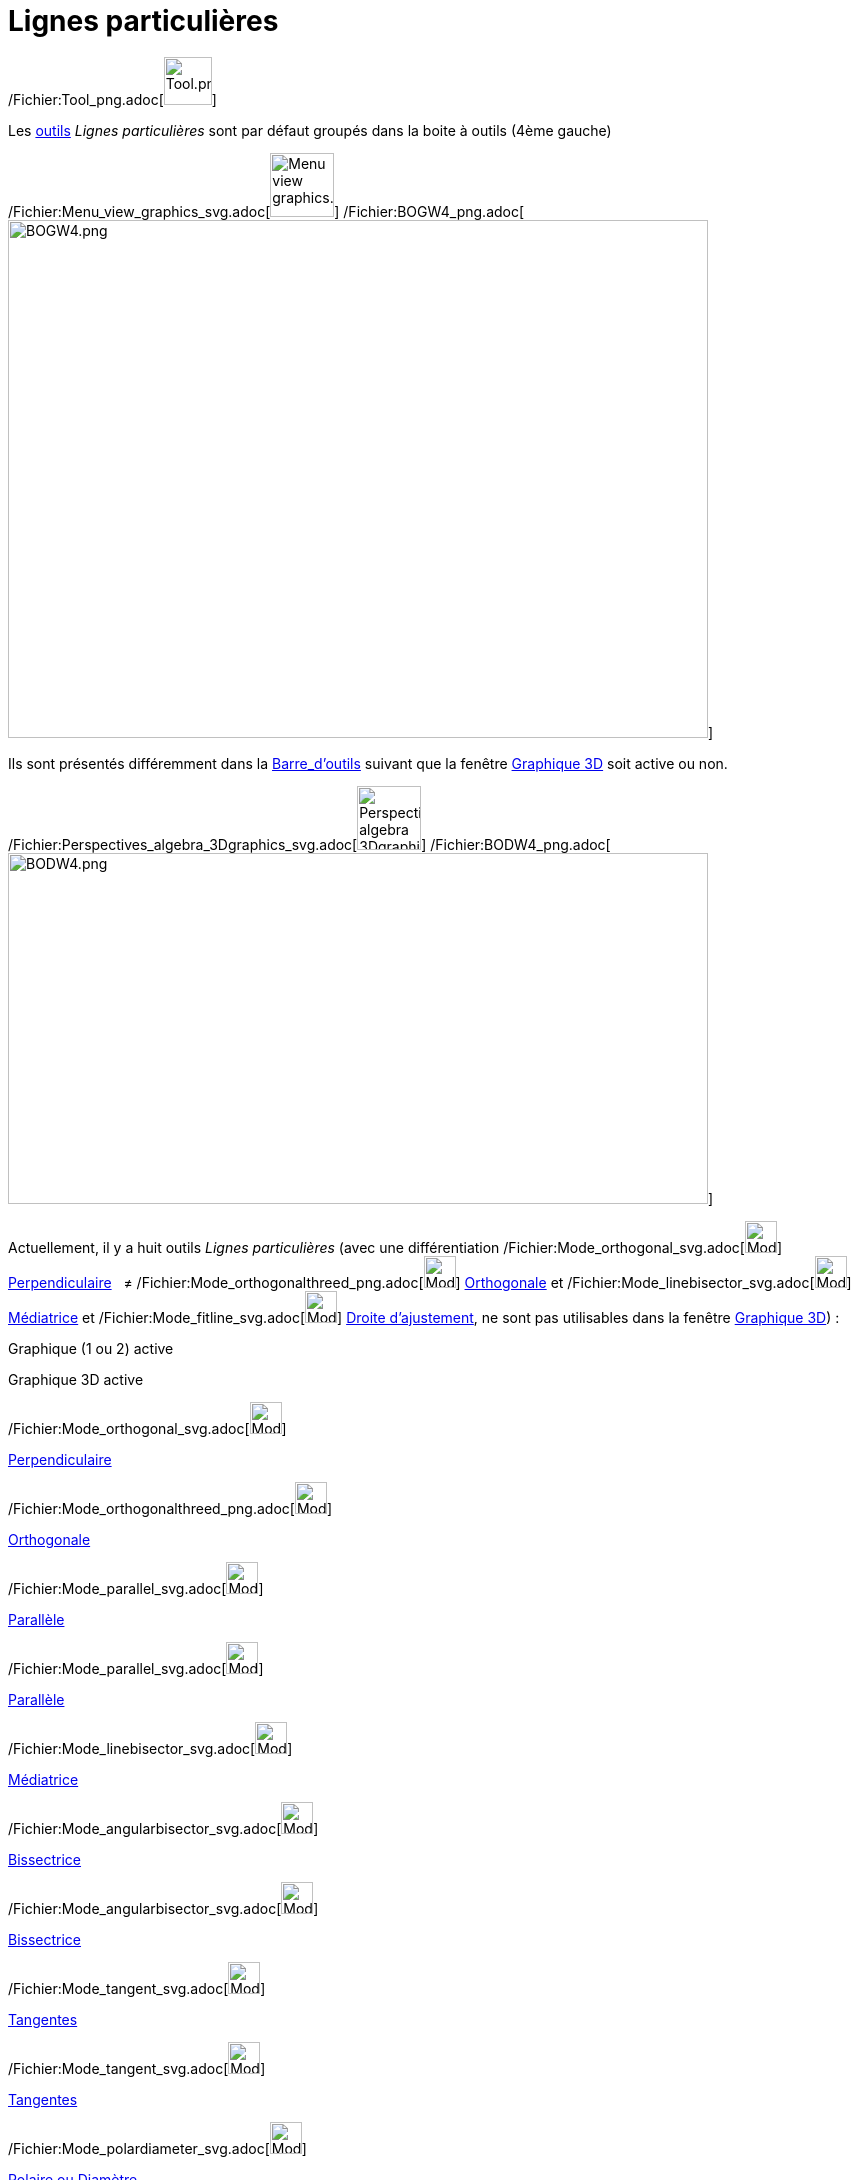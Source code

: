 = Lignes particulières
:page-en: tools/Special_Line_Tools
ifdef::env-github[:imagesdir: /fr/modules/ROOT/assets/images]

/Fichier:Tool_png.adoc[image:Tool.png[Tool.png,width=48,height=48]]

Les xref:/Outils.adoc[outils] _Lignes particulières_ sont par défaut groupés dans la boite à outils (4ème gauche)

/Fichier:Menu_view_graphics_svg.adoc[image:64px-Menu_view_graphics.svg.png[Menu view graphics.svg,width=64,height=64]]
/Fichier:BOGW4_png.adoc[image:700px-BOGW4.png[BOGW4.png,width=700,height=518]]

Ils sont présentés différemment dans la xref:/Barre_d'outils.adoc[Barre_d'outils] suivant que la fenêtre
xref:/Graphique_3D.adoc[Graphique 3D] soit active ou non.

/Fichier:Perspectives_algebra_3Dgraphics_svg.adoc[image:64px-Perspectives_algebra_3Dgraphics.svg.png[Perspectives
algebra 3Dgraphics.svg,width=64,height=64]]
/Fichier:BODW4_png.adoc[image:700px-BODW4.png[BODW4.png,width=700,height=351]]

Actuellement, il y a huit outils _Lignes particulières_ (avec une différentiation
/Fichier:Mode_orthogonal_svg.adoc[image:32px-Mode_orthogonal.svg.png[Mode orthogonal.svg,width=32,height=32]]
xref:/tools/Perpendiculaire.adoc[Perpendiculaire]   ≠
/Fichier:Mode_orthogonalthreed_png.adoc[image:Mode_orthogonalthreed.png[Mode orthogonalthreed.png,width=32,height=32]]
xref:/tools/Perpendiculaire.adoc[Orthogonale] et
/Fichier:Mode_linebisector_svg.adoc[image:32px-Mode_linebisector.svg.png[Mode linebisector.svg,width=32,height=32]]
xref:/tools/Médiatrice.adoc[Médiatrice] et /Fichier:Mode_fitline_svg.adoc[image:32px-Mode_fitline.svg.png[Mode
fitline.svg,width=32,height=32]] xref:/tools/Droite_d'ajustement.adoc[Droite d'ajustement], ne sont pas utilisables dans
la fenêtre xref:/Graphique_3D.adoc[Graphique 3D]) :

Graphique (1 ou 2) active

Graphique 3D active

/Fichier:Mode_orthogonal_svg.adoc[image:32px-Mode_orthogonal.svg.png[Mode orthogonal.svg,width=32,height=32]]

xref:/tools/Perpendiculaire.adoc[Perpendiculaire]

/Fichier:Mode_orthogonalthreed_png.adoc[image:Mode_orthogonalthreed.png[Mode orthogonalthreed.png,width=32,height=32]]

xref:/tools/Perpendiculaire.adoc[Orthogonale]

/Fichier:Mode_parallel_svg.adoc[image:32px-Mode_parallel.svg.png[Mode parallel.svg,width=32,height=32]]

xref:/tools/Parallèle.adoc[Parallèle]

/Fichier:Mode_parallel_svg.adoc[image:32px-Mode_parallel.svg.png[Mode parallel.svg,width=32,height=32]]

xref:/tools/Parallèle.adoc[Parallèle]

/Fichier:Mode_linebisector_svg.adoc[image:32px-Mode_linebisector.svg.png[Mode linebisector.svg,width=32,height=32]]

xref:/tools/Médiatrice.adoc[Médiatrice]

/Fichier:Mode_angularbisector_svg.adoc[image:32px-Mode_angularbisector.svg.png[Mode
angularbisector.svg,width=32,height=32]]

xref:/tools/Bissectrice.adoc[Bissectrice]

/Fichier:Mode_angularbisector_svg.adoc[image:32px-Mode_angularbisector.svg.png[Mode
angularbisector.svg,width=32,height=32]]

xref:/tools/Bissectrice.adoc[Bissectrice]

/Fichier:Mode_tangent_svg.adoc[image:32px-Mode_tangent.svg.png[Mode tangent.svg,width=32,height=32]]

xref:/tools/Tangentes.adoc[Tangentes]

/Fichier:Mode_tangent_svg.adoc[image:32px-Mode_tangent.svg.png[Mode tangent.svg,width=32,height=32]]

xref:/tools/Tangentes.adoc[Tangentes]

/Fichier:Mode_polardiameter_svg.adoc[image:32px-Mode_polardiameter.svg.png[Mode polardiameter.svg,width=32,height=32]]

xref:/tools/Polaire_ou_Diamètre.adoc[Polaire ou Diamètre]

/Fichier:Mode_polardiameter_svg.adoc[image:32px-Mode_polardiameter.svg.png[Mode polardiameter.svg,width=32,height=32]]

xref:/tools/Polaire_ou_Diamètre.adoc[Polaire ou Diamètre]

/Fichier:Mode_locus_svg.adoc[image:32px-Mode_locus.svg.png[Mode locus.svg,width=32,height=32]]

xref:/tools/Lieu.adoc[Lieu]

/Fichier:Mode_fitline_svg.adoc[image:32px-Mode_fitline.svg.png[Mode fitline.svg,width=32,height=32]]

xref:/tools/Droite_d'ajustement.adoc[Droite d'ajustement]

/Fichier:Mode_locus_svg.adoc[image:32px-Mode_locus.svg.png[Mode locus.svg,width=32,height=32]]

xref:/tools/Lieu.adoc[Lieu]
